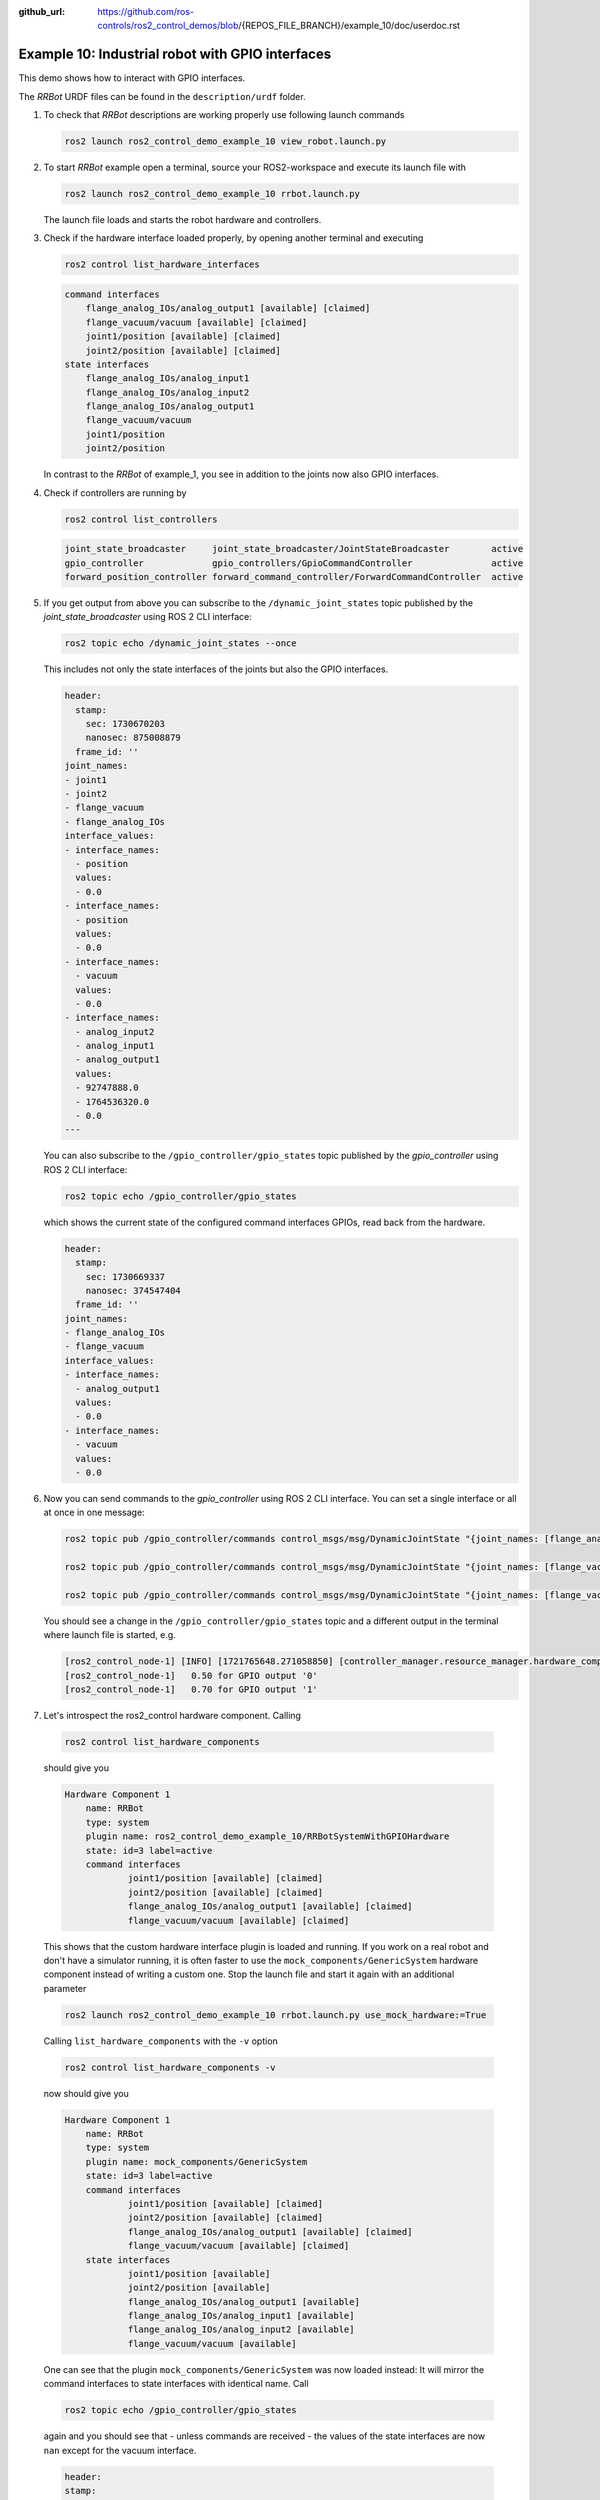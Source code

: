 :github_url: https://github.com/ros-controls/ros2_control_demos/blob/{REPOS_FILE_BRANCH}/example_10/doc/userdoc.rst

.. _ros2_control_demos_example_10_userdoc:

Example 10: Industrial robot with GPIO interfaces
===============================================================

This demo shows how to interact with GPIO interfaces.

The *RRBot* URDF files can be found in the ``description/urdf`` folder.

1. To check that *RRBot* descriptions are working properly use following launch commands

   .. code-block:: shell

    ros2 launch ros2_control_demo_example_10 view_robot.launch.py


2. To start *RRBot* example open a terminal, source your ROS2-workspace and execute its launch file with

   .. code-block:: shell

    ros2 launch ros2_control_demo_example_10 rrbot.launch.py

   The launch file loads and starts the robot hardware and controllers.

3. Check if the hardware interface loaded properly, by opening another terminal and executing

   .. code-block:: console

    ros2 control list_hardware_interfaces

   .. code-block::

    command interfaces
        flange_analog_IOs/analog_output1 [available] [claimed]
        flange_vacuum/vacuum [available] [claimed]
        joint1/position [available] [claimed]
        joint2/position [available] [claimed]
    state interfaces
        flange_analog_IOs/analog_input1
        flange_analog_IOs/analog_input2
        flange_analog_IOs/analog_output1
        flange_vacuum/vacuum
        joint1/position
        joint2/position

   In contrast to the *RRBot* of example_1, you see in addition to the joints now also GPIO interfaces.

4. Check if controllers are running by

   .. code-block:: shell

    ros2 control list_controllers

   .. code-block:: shell

    joint_state_broadcaster     joint_state_broadcaster/JointStateBroadcaster        active
    gpio_controller             gpio_controllers/GpioCommandController               active
    forward_position_controller forward_command_controller/ForwardCommandController  active

5. If you get output from above you can subscribe to the ``/dynamic_joint_states`` topic published by the *joint_state_broadcaster* using ROS 2 CLI interface:

   .. code-block:: shell

    ros2 topic echo /dynamic_joint_states --once


   This includes not only the state interfaces of the joints but also the GPIO interfaces.

   .. code-block:: shell

      header:
        stamp:
          sec: 1730670203
          nanosec: 875008879
        frame_id: ''
      joint_names:
      - joint1
      - joint2
      - flange_vacuum
      - flange_analog_IOs
      interface_values:
      - interface_names:
        - position
        values:
        - 0.0
      - interface_names:
        - position
        values:
        - 0.0
      - interface_names:
        - vacuum
        values:
        - 0.0
      - interface_names:
        - analog_input2
        - analog_input1
        - analog_output1
        values:
        - 92747888.0
        - 1764536320.0
        - 0.0
      ---

   You can also subscribe to the ``/gpio_controller/gpio_states`` topic published by the *gpio_controller* using ROS 2 CLI interface:

   .. code-block:: shell

    ros2 topic echo /gpio_controller/gpio_states

   which shows the current state of the configured command interfaces GPIOs, read back from the hardware.

   .. code-block:: shell

    header:
      stamp:
        sec: 1730669337
        nanosec: 374547404
      frame_id: ''
    joint_names:
    - flange_analog_IOs
    - flange_vacuum
    interface_values:
    - interface_names:
      - analog_output1
      values:
      - 0.0
    - interface_names:
      - vacuum
      values:
      - 0.0


6. Now you can send commands to the *gpio_controller* using ROS 2 CLI interface. You can set a single interface or all at once in one message:

   .. code-block:: shell

    ros2 topic pub /gpio_controller/commands control_msgs/msg/DynamicJointState "{joint_names: [flange_analog_IOs], interface_values: [{interface_names: [analog_output1], values: [0.5]}]}"

    ros2 topic pub /gpio_controller/commands control_msgs/msg/DynamicJointState "{joint_names: [flange_vacuum], interface_values: [{interface_names: [vacuum], values: [0.27]}]}"

    ros2 topic pub /gpio_controller/commands control_msgs/msg/DynamicJointState "{joint_names: [flange_vacuum, flange_analog_IOs], interface_values: [{interface_names: [vacuum], values: [0.27]}, {interface_names: [analog_output1], values: [0.5]} ]}"

   You should see a change in the ``/gpio_controller/gpio_states`` topic and a different output in the terminal where launch file is started, e.g.

   .. code-block:: shell

    [ros2_control_node-1] [INFO] [1721765648.271058850] [controller_manager.resource_manager.hardware_component.system.RRBot]: Writing commands:
    [ros2_control_node-1]   0.50 for GPIO output '0'
    [ros2_control_node-1]   0.70 for GPIO output '1'

7. Let's introspect the ros2_control hardware component. Calling

  .. code-block:: shell

    ros2 control list_hardware_components

  should give you

  .. code-block:: shell

    Hardware Component 1
        name: RRBot
        type: system
        plugin name: ros2_control_demo_example_10/RRBotSystemWithGPIOHardware
        state: id=3 label=active
        command interfaces
                joint1/position [available] [claimed]
                joint2/position [available] [claimed]
                flange_analog_IOs/analog_output1 [available] [claimed]
                flange_vacuum/vacuum [available] [claimed]

  This shows that the custom hardware interface plugin is loaded and running. If you work on a real
  robot and don't have a simulator running, it is often faster to use the ``mock_components/GenericSystem``
  hardware component instead of writing a custom one. Stop the launch file and start it again with
  an additional parameter

  .. code-block:: shell

    ros2 launch ros2_control_demo_example_10 rrbot.launch.py use_mock_hardware:=True

  Calling ``list_hardware_components`` with the ``-v`` option

  .. code-block:: shell

    ros2 control list_hardware_components -v

  now should give you

  .. code-block:: shell

    Hardware Component 1
        name: RRBot
        type: system
        plugin name: mock_components/GenericSystem
        state: id=3 label=active
        command interfaces
                joint1/position [available] [claimed]
                joint2/position [available] [claimed]
                flange_analog_IOs/analog_output1 [available] [claimed]
                flange_vacuum/vacuum [available] [claimed]
        state interfaces
                joint1/position [available]
                joint2/position [available]
                flange_analog_IOs/analog_output1 [available]
                flange_analog_IOs/analog_input1 [available]
                flange_analog_IOs/analog_input2 [available]
                flange_vacuum/vacuum [available]

  One can see that the plugin ``mock_components/GenericSystem`` was now loaded instead: It will mirror the command interfaces to state interfaces with identical name. Call

  .. code-block:: shell

    ros2 topic echo /gpio_controller/gpio_states

  again and you should see that - unless commands are received - the values of the state interfaces are now ``nan`` except for the vacuum interface.

  .. code-block:: shell

    header:
    stamp:
      sec: 1730671266
      nanosec: 27650570
    frame_id: ''
    joint_names:
    - flange_analog_IOs
    - flange_vacuum
    interface_values:
    - interface_names:
      - analog_output1
      values:
      - .nan
    - interface_names:
      - vacuum
      values:
      - 1.0
    ---

  This is, because for the vacuum interface an initial value of ``1.0`` is set in the URDF file.

  .. code-block:: xml

      <gpio name="flange_vacuum">
        <command_interface name="vacuum"/>
        <state_interface name="vacuum">
          <param name="initial_value">1.0</param>
        </state_interface>
      </gpio>

  Send again topics to ``/gpio_controller/commands`` and you will see that the GPIO command interfaces will be mirrored to their respective state interfaces.

Files used for this demos
-------------------------

- Launch file: `rrbot.launch.py <https://github.com/ros-controls/ros2_control_demos/tree/{REPOS_FILE_BRANCH}/example_10/bringup/launch/rrbot.launch.py>`__
- Controllers yaml: `rrbot_controllers.yaml <https://github.com/ros-controls/ros2_control_demos/tree/{REPOS_FILE_BRANCH}/example_10/bringup/config/rrbot_controllers.yaml>`__
- URDF file: `rrbot.urdf.xacro <https://github.com/ros-controls/ros2_control_demos/tree/{REPOS_FILE_BRANCH}/example_10/description/urdf/rrbot.urdf.xacro>`__

  + Description: `rrbot_description.urdf.xacro <https://github.com/ros-controls/ros2_control_demos/tree/{REPOS_FILE_BRANCH}/ros2_control_demo_description/rrbot/urdf/rrbot_description.urdf.xacro>`__
  + ``ros2_control`` tag: `rrbot.ros2_control.xacro <https://github.com/ros-controls/ros2_control_demos/tree/{REPOS_FILE_BRANCH}/example_10/description/ros2_control/rrbot.ros2_control.xacro>`__

- RViz configuration: `rrbot.rviz <https://github.com/ros-controls/ros2_control_demos/tree/{REPOS_FILE_BRANCH}/ros2_control_demo_description/rrbot/rviz/rrbot.rviz>`__

- Hardware interface plugin:

  + `rrbot.cpp <https://github.com/ros-controls/ros2_control_demos/tree/{REPOS_FILE_BRANCH}/example_10/hardware/rrbot.cpp>`__
  + `generic_system.cpp <https://github.com/ros-controls/ros2_control/tree/{REPOS_FILE_BRANCH}/hardware_interface/src/mock_components/generic_system.cpp>`__


Controllers from this demo
--------------------------
- ``Joint State Broadcaster`` (`ros2_controllers repository <https://github.com/ros-controls/ros2_controllers/tree/{REPOS_FILE_BRANCH}/joint_state_broadcaster>`__): :ref:`doc <joint_state_broadcaster_userdoc>`
- ``Forward Command Controller`` (`ros2_controllers repository <https://github.com/ros-controls/ros2_controllers/tree/{REPOS_FILE_BRANCH}/forward_command_controller>`__): :ref:`doc <forward_command_controller_userdoc>`
- ``GPIO Command Controller`` (`ros2_controllers repository <https://github.com/ros-controls/ros2_controllers/tree/{REPOS_FILE_BRANCH}/gpio_controllers>`__): :ref:`doc <gpio_controllers_userdoc>`
